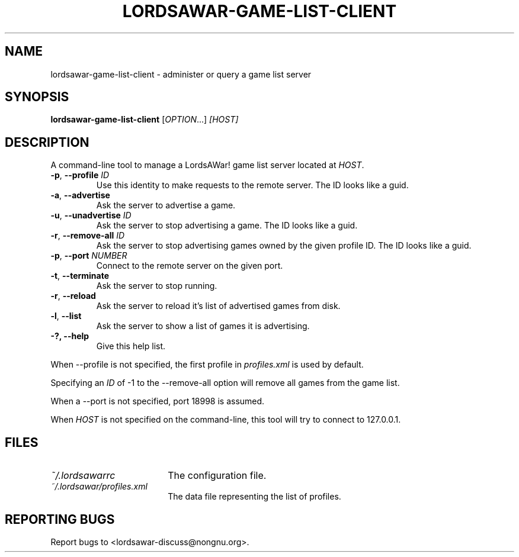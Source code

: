 .TH LORDSAWAR-GAME-LIST-CLIENT "6" "June 2014" "lordsawar 0.3.0" "Games"
.SH NAME
lordsawar-game-list-client \- administer or query a game list server
.SH SYNOPSIS
.B lordsawar-game-list-client
[\fIOPTION\fR...] \fI[HOST]\fR
.SH DESCRIPTION
A command-line tool to manage a LordsAWar! game list server located at \fIHOST\fR.  
.TP
\fB\-p\fR, \fB\-\-profile\fR \fIID\fR
Use this identity to make requests to the remote server.  The ID looks like a guid.
.TP
\fB\-a\fR, \fB\-\-advertise
Ask the server to advertise a game.
.TP
\fB\-u\fR, \fB\-\-unadvertise\fR \fIID\fR
Ask the server to stop advertising a game.  The ID looks like a guid.
.TP
\fB\-r\fR, \fB\-\-remove-all\fR \fIID\fR
Ask the server to stop advertising games owned by the given profile ID.  The ID looks like a guid.
.TP
\fB\-p\fR, \fB\-\-port\fR \fINUMBER\fR
Connect to the remote server on the given port.
.TP
\fB\-t\fR, \fB\-\-terminate
Ask the server to stop running.
.TP
\fB\-r\fR, \fB\-\-reload
Ask the server to reload it's list of advertised games from disk.
.TP
\fB\-l\fR, \fB\-\-list
Ask the server to show a list of games it is advertising.
.TP
\fB\-?\fB, \fB\-\-help\fR
Give this help list.
.PP
When --profile is not specified, the first profile in \fIprofiles.xml\fR is used by default.

Specifying an \fIID\fR of -1 to the --remove-all option will remove all games 
from the game list.

When a --port is not specified, port 18998 is assumed.

When \fIHOST\fR is not specified on the command-line, this tool will try to connect to 127.0.0.1.

.SH "FILES"
.TP 18n
.I ~/.lordsawarrc
The configuration file.
.TP
.I ~/.lordsawar/profiles.xml
The data file representing the list of profiles.
.SH "REPORTING BUGS"
Report bugs to <lordsawar-discuss@nongnu.org>.
